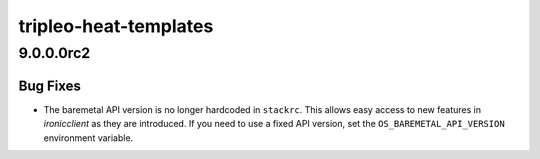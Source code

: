 ======================
tripleo-heat-templates
======================

.. _tripleo-heat-templates_9.0.0.0rc2:

9.0.0.0rc2
==========

.. _tripleo-heat-templates_9.0.0.0rc2_Bug Fixes:

Bug Fixes
---------

.. releasenotes/notes/stackrc-baremetal-version-309809c01105095f.yaml @ 128347fbd724a77e4a603d2e18b59fc58604ec89

- The baremetal API version is no longer hardcoded in ``stackrc``. This
  allows easy access to new features in *ironicclient* as they are
  introduced. If you need to use a fixed API version, set the
  ``OS_BAREMETAL_API_VERSION`` environment variable.

